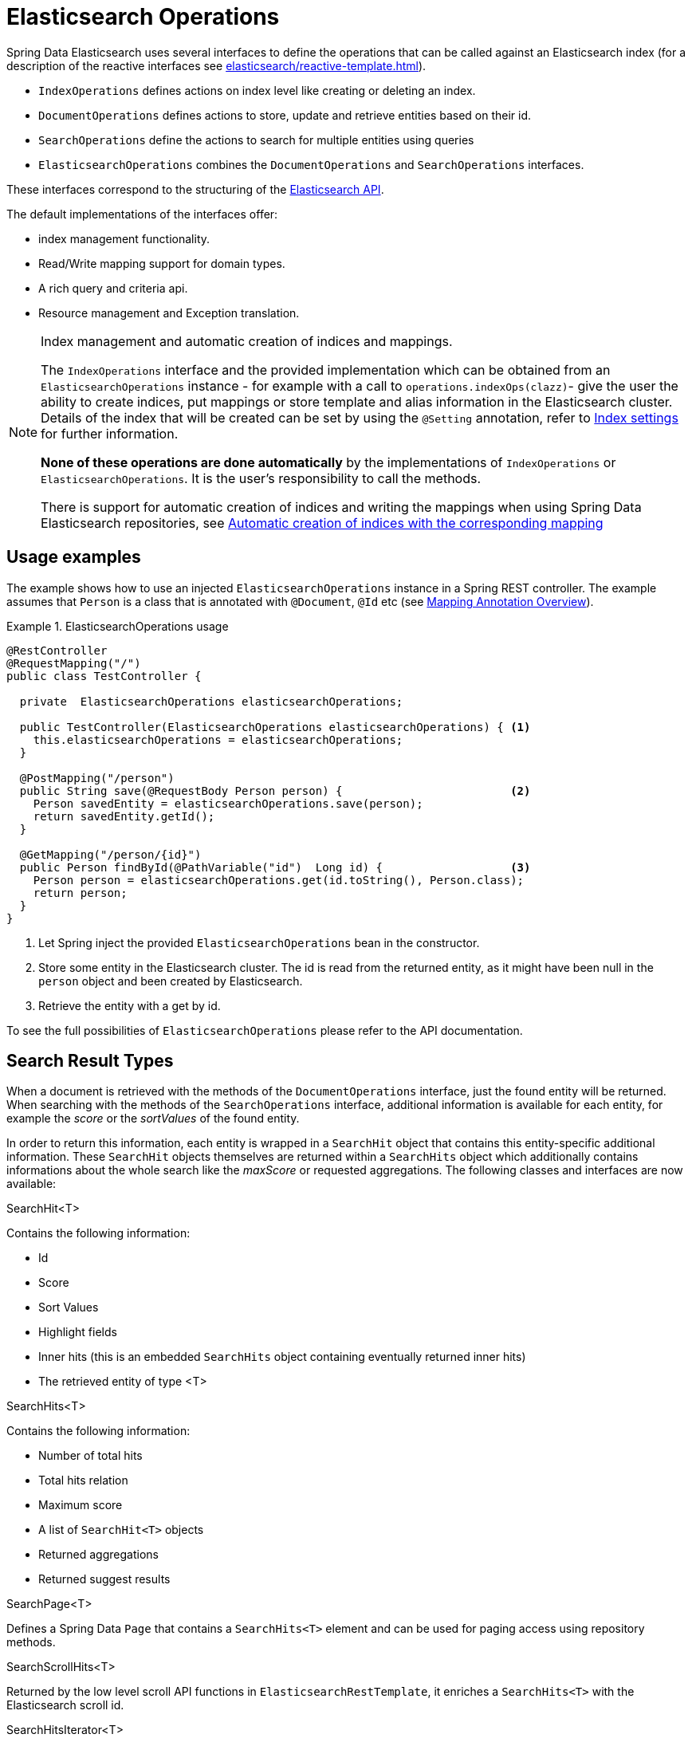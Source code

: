 [[elasticsearch.operations]]
= Elasticsearch Operations

Spring Data Elasticsearch uses several interfaces to define the operations that can be called against an Elasticsearch index (for a description of the reactive interfaces see xref:elasticsearch/reactive-template.adoc[]).

* `IndexOperations` defines actions on index level like creating or deleting an index.
* `DocumentOperations` defines actions to store, update and retrieve entities based on their id.
* `SearchOperations` define the actions to search for multiple entities using queries
* `ElasticsearchOperations` combines the `DocumentOperations` and `SearchOperations` interfaces.

These interfaces correspond to the structuring of the https://www.elastic.co/guide/en/elasticsearch/reference/current/rest-apis.html[Elasticsearch API].

The default implementations of the interfaces offer:

* index management functionality.
* Read/Write mapping support for domain types.
* A rich query and criteria api.
* Resource management and Exception translation.

[NOTE]
====
.Index management and automatic creation of indices and mappings.
The `IndexOperations` interface and the provided implementation which can be obtained from an `ElasticsearchOperations` instance - for example with a call to `operations.indexOps(clazz)`- give the user the ability to create indices, put mappings or store template and alias information in the Elasticsearch cluster.
Details of the index that will be created can be set by using the `@Setting` annotation, refer to xref:elasticsearch/misc.adoc#elasticsearc.misc.index.settings[Index settings] for further information.

**None of these operations are done automatically** by the implementations of `IndexOperations` or `ElasticsearchOperations`.
It is the user's responsibility to call the methods.

There is support for automatic creation of indices and writing the mappings when using Spring Data Elasticsearch repositories, see xref:elasticsearch/repositories/elasticsearch-repositories.adoc#elasticsearch.repositories.autocreation[Automatic creation of indices with the corresponding mapping]

====

[[elasticsearch.operations.usage]]
== Usage examples

The example shows how to use an injected `ElasticsearchOperations` instance in a Spring REST controller.
The example assumes that `Person` is a class that is annotated with `@Document`, `@Id` etc (see xref:elasticsearch/object-mapping.adoc#elasticsearch.mapping.meta-model.annotations[Mapping Annotation Overview]).

.ElasticsearchOperations usage
====
[source,java]
----
@RestController
@RequestMapping("/")
public class TestController {

  private  ElasticsearchOperations elasticsearchOperations;

  public TestController(ElasticsearchOperations elasticsearchOperations) { <.>
    this.elasticsearchOperations = elasticsearchOperations;
  }

  @PostMapping("/person")
  public String save(@RequestBody Person person) {                         <.>
    Person savedEntity = elasticsearchOperations.save(person);
    return savedEntity.getId();
  }

  @GetMapping("/person/{id}")
  public Person findById(@PathVariable("id")  Long id) {                   <.>
    Person person = elasticsearchOperations.get(id.toString(), Person.class);
    return person;
  }
}

----

<.> Let Spring inject the provided `ElasticsearchOperations` bean in the constructor.
<.> Store some entity in the Elasticsearch cluster.
The id is read from the returned entity, as it might have been null in the `person` object and been created by Elasticsearch.
<.> Retrieve the entity with a get by id.
====

To see the full possibilities of `ElasticsearchOperations` please refer to the API documentation.


[[elasticsearch.operations.searchresulttypes]]
== Search Result Types

When a document is retrieved with the methods of the  `DocumentOperations` interface, just the found entity will be returned.
When searching with the methods of the `SearchOperations` interface, additional information is available for each entity, for example the _score_ or the _sortValues_ of the found entity.

In order to return this information, each entity is wrapped in a `SearchHit` object that contains this entity-specific additional information.
These `SearchHit` objects themselves are returned within a `SearchHits` object which additionally contains informations about the whole search like the _maxScore_ or requested aggregations.
The following classes and interfaces are now available:

.SearchHit<T>
Contains the following information:

* Id
* Score
* Sort Values
* Highlight fields
* Inner hits (this is an embedded `SearchHits` object containing eventually returned inner hits)
* The retrieved entity of type <T>

.SearchHits<T>
Contains the following information:

* Number of total hits
* Total hits relation
* Maximum score
* A list of `SearchHit<T>` objects
* Returned aggregations
* Returned suggest results

.SearchPage<T>
Defines a Spring Data `Page` that contains a `SearchHits<T>` element and can be used for paging access using repository methods.

.SearchScrollHits<T>
Returned by the low level scroll API functions in `ElasticsearchRestTemplate`, it enriches a `SearchHits<T>` with the Elasticsearch scroll id.

.SearchHitsIterator<T>
An Iterator returned by the streaming functions of the `SearchOperations` interface.

.ReactiveSearchHits
`ReactiveSearchOperations` has methods returning a `Mono<ReactiveSearchHits<T>>`, this contains the same information as a `SearchHits<T>` object, but will provide the contained `SearchHit<T>` objects as a `Flux<SearchHit<T>>` and not as a list.

[[elasticsearch.operations.queries]]
== Queries

Almost all of the methods defined in the `SearchOperations` and `ReactiveSearchOperations` interface take a `Query` parameter that defines the query to execute for searching. `Query` is an interface and Spring Data Elasticsearch provides three implementations: `CriteriaQuery`, `StringQuery` and `NativeQuery`.

[[elasticsearch.operations.criteriaquery]]
=== CriteriaQuery

`CriteriaQuery` based queries allow the creation of queries to search for data without knowing the syntax or basics of Elasticsearch queries.
They allow the user to build queries by simply chaining and combining `Criteria` objects that specify the criteria the searched documents must fulfill.

NOTE: when talking about AND or OR when combining criteria keep in mind, that in Elasticsearch AND are converted to a **must** condition and OR to a **should**

`Criteria` and their usage are best explained by example (let's assume we have a `Book` entity with a `price` property):

.Get books with a given price
====
[source,java]
----
Criteria criteria = new Criteria("price").is(42.0);
Query query = new CriteriaQuery(criteria);
----
====

Conditions for the same field can be chained, they will be combined with a logical AND:

.Get books with a given price
====
[source,java]
----
Criteria criteria = new Criteria("price").greaterThan(42.0).lessThan(34.0);
Query query = new CriteriaQuery(criteria);
----
====

When chaining `Criteria`, by default a AND logic is used:

.Get all persons with first name _James_ and last name _Miller_:
====
[source,java]
----
Criteria criteria = new Criteria("lastname").is("Miller") <1>
  .and("firstname").is("James")                           <2>
Query query = new CriteriaQuery(criteria);
----

<1> the first `Criteria`
<2> the and() creates a new `Criteria` and chaines it to the first one.
====

If you want to create nested queries, you need to use subqueries for this.
Let's assume we want to find all persons with a last name of _Miller_ and a first name of either _Jack_ or _John_:

.Nested subqueries
====
[source,java]
----
Criteria miller = new Criteria("lastName").is("Miller")  <.>
  .subCriteria(                                          <.>
    new Criteria().or("firstName").is("John")            <.>
      .or("firstName").is("Jack")                        <.>
  );
Query query = new CriteriaQuery(criteria);
----

<.> create a first `Criteria` for the last name
<.> this is combined with AND to a subCriteria
<.> This sub Criteria is an OR combination for the first name _John_
<.> and the first name Jack
====

Please refer to the API documentation of the `Criteria` class for a complete overview of the different available operations.

[[elasticsearch.operations.stringquery]]
=== StringQuery

This class takes an Elasticsearch query as JSON String.
The following code shows a query that searches for persons having the first name "Jack":

====
[source,java]
----

Query query = new StringQuery("{ \"match\": { \"firstname\": { \"query\": \"Jack\" } } } ");
SearchHits<Person> searchHits = operations.search(query, Person.class);

----
====

Using `StringQuery` may be appropriate if you already have an Elasticsearch query to use.

[[elasticsearch.operations.nativequery]]
=== NativeQuery

`NativeQuery` is the class to use when you have a complex query, or a query that cannot be expressed by using the `Criteria` API, for example when building queries and using aggregates.
It allows to use all the different `co.elastic.clients.elasticsearch._types.query_dsl.Query` implementations from the Elasticsearch library therefore named "native".

The following code shows how to search for persons with a given `firstName` and for the found documents have a terms aggregation that counts the number of occurrences of the `lastName` for these persons:

====
[source,java]
----
Query query = NativeQuery.builder()
	.withAggregation("lastNames", Aggregation.of(a -> a
		.terms(ta -> ta.field("lastName").size(10))))
	.withQuery(q -> q
		.match(m -> m
			.field("firstName")
			.query(firstName)
		)
	)
	.withPageable(pageable)
	.build();

SearchHits<Person> searchHits = operations.search(query, Person.class);
----
====

[[elasticsearch.operations.searchtemplatequery]]
=== SearchTemplateQuery

This is a special implementation of the `Query` interface to be used in combination with a stored search template.
See xref:elasticsearch/misc.adoc#elasticsearch.misc.searchtemplates[Search Template support] for further information.
